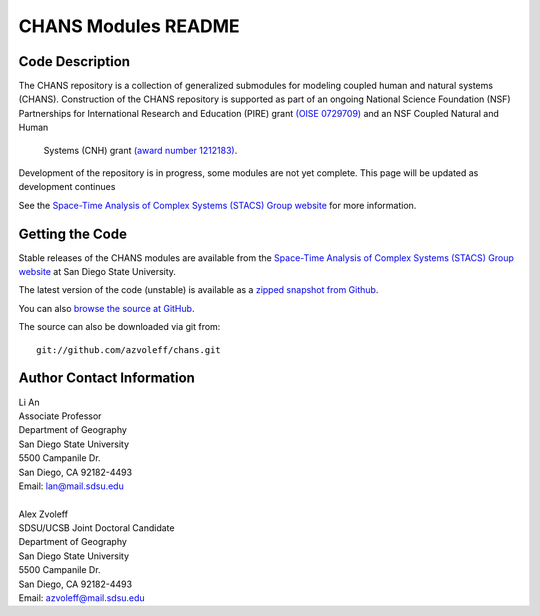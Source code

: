 ====================
CHANS Modules README
====================
 
Code Description
_______________________________________________________________________________

The CHANS repository is a collection of generalized submodules for modeling 
coupled human and natural systems (CHANS). Construction of the CHANS repository 
is supported as part of an ongoing National Science Foundation (NSF) 
Partnerships for International Research and Education (PIRE) grant `(OISE 
0729709) <http://pire.psc.isr.umich.edu>`_ and an NSF Coupled Natural and Human 
         Systems (CNH) grant `(award number 1212183) 
         <http://www.nsf.gov/awardsearch/showAward.do?AwardNumber=1212183&WT.z_pims_id=13681>`_.  

Development of the repository is in progress, some modules are not yet 
complete. This page will be updated as development continues

See the `Space-Time Analysis of Complex Systems (STACS) Group website
<http://complexity.sdsu.edu>`_  for more information.

Getting the Code
_______________________________________________________________________________

Stable releases of the CHANS modules are available from the `Space-Time 
Analysis of Complex Systems (STACS) Group website
<http://complexity.sdsu.edu>`_ at San Diego State University.

The latest version of the code (unstable) is available as a `zipped snapshot 
from Github <https://github.com/azvoleff/chans/zipball/master>`_.

You can also `browse the source at GitHub 
<https://github.com/azvoleff/chans>`_.

The source can also be downloaded via git from::

    git://github.com/azvoleff/chans.git

Author Contact Information
_______________________________________________________________________________

| Li An
| Associate Professor
| Department of Geography
| San Diego State University
| 5500 Campanile Dr.
| San Diego, CA 92182-4493
| Email: lan@mail.sdsu.edu
|
| Alex Zvoleff
| SDSU/UCSB Joint Doctoral Candidate
| Department of Geography
| San Diego State University
| 5500 Campanile Dr.
| San Diego, CA 92182-4493
| Email: azvoleff@mail.sdsu.edu
